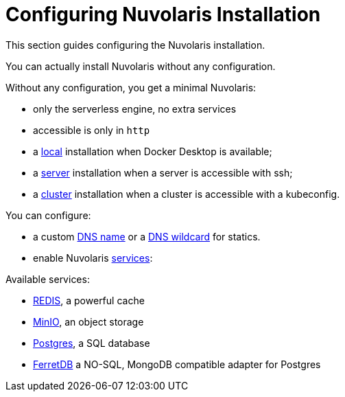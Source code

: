 = Configuring Nuvolaris Installation

This section guides configuring the Nuvolaris installation.

You can actually install Nuvolaris without any configuration.

Without any configuration, you get a minimal Nuvolaris:

* only the serverless engine, no extra services
* accessible is only in `http`

* a xref:prereq-docker.adoc[local] installation when Docker Desktop is available;
* a xref:prereq-server.adoc[server] installation when a server is accessible with ssh;
* a xref:install-cluster.adoc[cluster] installation when a cluster is accessible with a kubeconfig.


You can configure:

* a custom xref:configure-dns.adoc#dns[DNS name] or a xref:configure-dns.adoc#dns[DNS wildcard] for statics.
* enable Nuvolaris  xref:configure-services.adoc[services]:


Available services:

* xref:configure-services.adoc#redis[REDIS], a powerful cache
* xref:configure-services.adoc#minio[MinIO], an object storage
* xref:configure-services.adoc#postgres[Postgres], a SQL database 
* xref:configure-services.adoc#ferret[FerretDB] a NO-SQL, MongoDB compatible adapter for Postgres


